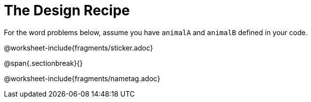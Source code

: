 = The Design Recipe

For the word problems below, assume you have `animalA` and
`animalB` defined in your code.

@worksheet-include{fragments/sticker.adoc}

@span{.sectionbreak}{}

@worksheet-include{fragments/nametag.adoc}
